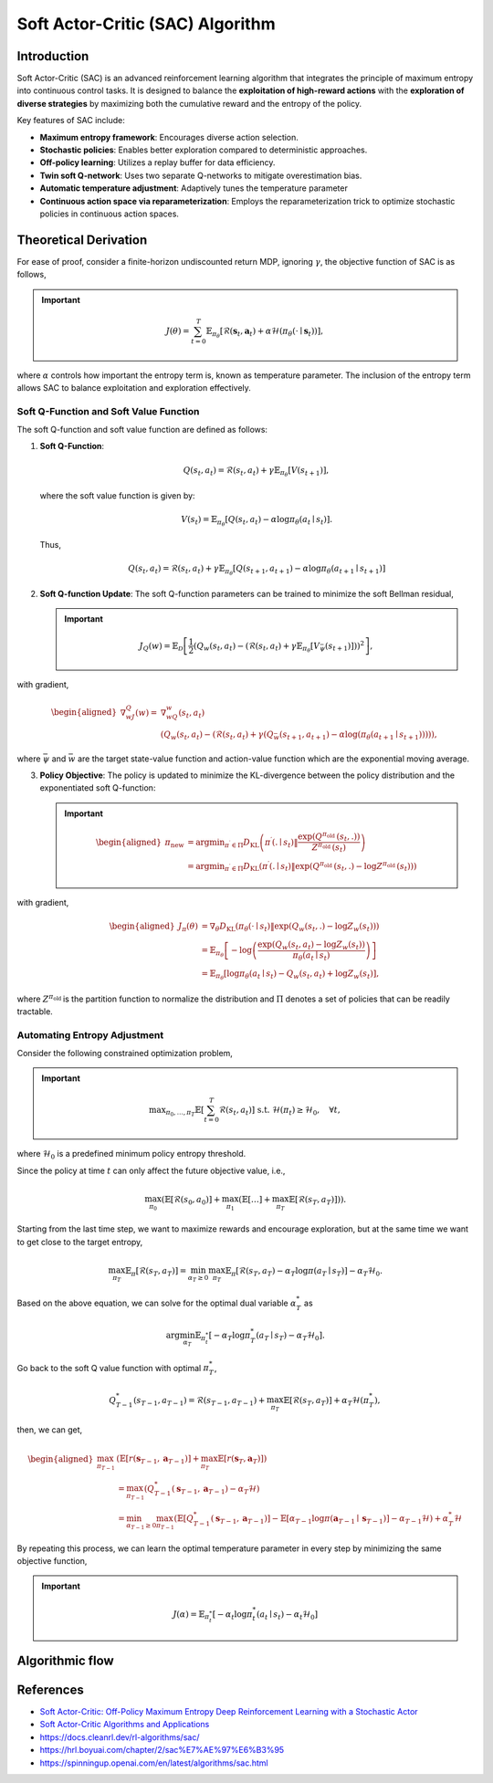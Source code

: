 Soft Actor-Critic (SAC) Algorithm
===================================

Introduction
------------

Soft Actor-Critic (SAC) is an advanced reinforcement learning algorithm that integrates the principle of maximum entropy into continuous control tasks. It is designed to balance the **exploitation of high-reward actions** with the **exploration of diverse strategies** by maximizing both the cumulative reward and the entropy of the policy.

Key features of SAC include:

- **Maximum entropy framework**: Encourages diverse action selection.
- **Stochastic policies**: Enables better exploration compared to deterministic approaches.
- **Off-policy learning**: Utilizes a replay buffer for data efficiency.
- **Twin soft Q-network**: Uses two separate Q-networks to mitigate overestimation bias.
- **Automatic temperature adjustment**: Adaptively tunes the temperature parameter
- **Continuous action space via reparameterization**: Employs the reparameterization trick to optimize stochastic policies in continuous action spaces.


Theoretical Derivation
-----------------------
For ease of proof, consider a finite-horizon undiscounted return MDP, ignoring :math:`\gamma`, the objective function of SAC is as follows,

.. important::

   .. math::
      J(\theta)=\sum_{t=0}^T \mathbb{E}_{\pi_\theta}\left[\mathcal{R}\left(\mathbf{s}_t, \mathbf{a}_t\right)+\alpha \mathcal{H}\left(\pi_\theta\left(\cdot \mid \mathbf{s}_t\right)\right)\right],

where :math:`\alpha` controls how important the entropy term is, known as temperature parameter. The inclusion of the entropy term allows SAC to balance exploitation and exploration effectively.

Soft Q-Function and Soft Value Function
^^^^^^^^^^^^^^^^^^^^^^^^^^^^^^^^^^^^^^^^^^^

The soft Q-function and soft value function are defined as follows:

1. **Soft Q-Function**:
   
   .. math::

      Q\left(s_t, a_t\right)=\mathcal{R}\left(s_t, a_t\right)+\gamma \mathbb{E}_{\pi_\theta}\left[V\left(s_{t+1}\right)\right],

   where the soft value function is given by:
   
   .. math::

     V\left(s_t\right)=\mathbb{E}_{\pi_\theta}\left[Q\left(s_t, a_t\right)-\alpha \log \pi_\theta\left(a_t \mid s_t\right)\right].

   Thus,

   .. math::

      Q\left(s_t, a_t\right)=\mathcal{R}\left(s_t, a_t\right)+\gamma \mathbb{E}_{\pi_\theta}\left[Q\left(s_{t+1}, a_{t+1}\right)-\alpha \log \pi_\theta\left(a_{t+1} \mid s_{t+1}\right)\right]

2. **Soft Q-function Update**: The soft Q-function parameters can be trained to minimize the soft Bellman residual,

   .. important::
      
      .. math::
         
         J_Q(w)=\mathbb{E}_{\mathcal{D}}\left[\frac{1}{2}\left(Q_w\left(s_t, a_t\right)-\left(\mathcal{R}\left(s_t, a_t\right)+\gamma \mathbb{E}_{\pi_\theta}\left[V_{\bar{\psi}}\left(s_{t+1}\right)\right]\right)\right)^2\right],

with gradient,

.. math::

   \begin{aligned}
	\nabla _wJ_Q(w)=&\nabla _wQ_w\left( s_t,a_t \right)\\
	&\left( Q_w\left( s_t,a_t \right) -\left( \mathcal{R} \left( s_t,a_t \right) +\gamma \left( Q_{\bar{w}}\left( s_{t+1},a_{t+1} \right) -\alpha \log \left( \pi _{\theta}\left( a_{t+1}\mid s_{t+1} \right) \right) \right) \right) \right) ,
	\end{aligned}

where :math:`\bar{\psi}` and :math:`\bar{w}` are the target state-value function and action-value function which are the exponential moving average.

3. **Policy Objective**: The policy is updated to minimize the KL-divergence between the policy distribution and the exponentiated soft Q-function:

   .. important::
      
      .. math::
	\begin{aligned}
	\pi_{\text {new }} & =\arg \min _{\pi^{\prime} \in \Pi} D_{\mathrm{KL}}\left(\pi^{\prime}\left(. \mid s_t\right) \| \frac{\exp \left(Q^{\pi_{\text {old }}}\left(s_t, .\right)\right)}{Z^{\pi_{\text {old }}}\left(s_t\right)}\right) \\
	& =\arg \min _{\pi^{\prime} \in \Pi} D_{\mathrm{KL}}\left(\pi^{\prime}\left(. \mid s_t\right) \| \exp \left(Q^{\pi_{\text {old }}}\left(s_t, .\right)-\log Z^{\pi_{\text {old }}}\left(s_t\right)\right)\right)
	\end{aligned}
         
with gradient,	

.. math::

	\begin{aligned}
	J_\pi(\theta) & =\nabla_\theta D_{\mathrm{KL}}\left(\pi_\theta\left(\cdot \mid s_t\right) \| \exp \left(Q_w\left(s_t, .\right)-\log Z_w\left(s_t\right)\right)\right) \\
	& =\mathbb{E}_{\pi_\theta}\left[-\log \left(\frac{\exp \left(Q_w\left(s_t, a_t\right)-\log Z_w\left(s_t\right)\right)}{\pi_\theta\left(a_t \mid s_t\right)}\right)\right] \\
	& =\mathbb{E}_{\pi_\theta}\left[\log \pi_\theta\left(a_t \mid s_t\right)-Q_w\left(s_t, a_t\right)+\log Z_w\left(s_t\right)\right],
	\end{aligned}	

where :math:`Z^{\pi_{\text {old }}}` is the partition function to normalize the distribution and :math:`\Pi` denotes a set of policies that can be readily tractable.


Automating Entropy Adjustment 
^^^^^^^^^^^^^^^^^^^^^^^^^^^^^^^^^^^^^^^^^^^

Consider the following constrained optimization problem,

.. important::
	
	.. math::
		\max _{\pi_0, \ldots, \pi_T} \mathbb{E}\left[\sum_{t=0}^T \mathcal{R}\left(s_t, a_t\right)\right] \text { s.t. } \; \mathcal{H}\left(\pi_t\right) \geq \mathcal{H}_0,\quad \forall t,

where :math:`\mathcal{H}_0` is a predefined minimum policy entropy threshold.

Since the policy at time :math:`t` can only affect the future objective value, i.e.,

.. math::
	\max_{\pi_0}\left(\mathbb{E}\left[\mathcal{R}\left(s_0, a_0\right)\right]+\max_{\pi_1}\left(\mathbb{E}[\ldots]+\max_{\pi_T} \mathbb{E}\left[\mathcal{R}\left(s_T, a_T\right)\right]\right)\right).

Starting from the last time step, we want to maximize rewards and encourage exploration, but at the same time we want to get close to the target entropy,

.. math::
	\max_{\pi_T} \mathbb{E}_{\pi}\left[\mathcal{R}\left(s_T, a_T\right)\right]=\min_{\alpha_T \geq 0} \max_{\pi_T} \mathbb{E}_{\pi}\left[\mathcal{R}\left(s_T, a_T\right)-\alpha_T \log \pi\left(a_T \mid s_T\right)\right]-\alpha_T \mathcal{H}_0.

Based on the above equation, we can solve for the optimal dual variable :math:`\alpha_T^*` as 

.. math::
	\arg \min_{\alpha_T} \mathbb{E}_{\pi_t^*}\left[-\alpha_T \log \pi_T^*\left(a_T \mid s_T\right)-\alpha_T \mathcal{H}_0\right].

Go back to the soft Q value function with optimal :math:`\pi^*_T`,

.. math::
	Q_{T-1}^*\left(s_{T-1}, a_{T-1}\right)=\mathcal{R}\left(s_{T-1}, a_{T-1}\right)+\max_{\pi_T} \mathbb{E}\left[\mathcal{R}\left(s_T, a_T\right)\right]+\alpha_T \mathcal{H}\left(\pi_T^*\right),

then, we can get,

.. math::
	\begin{aligned}
	\max_{\pi_{T-1}} & \left(\mathbb{E}\left[r\left(\mathbf{s}_{T-1}, \mathbf{a}_{T-1}\right)\right]+\max_{\pi_T} \mathbb{E}\left[r\left(\mathbf{s}_T, \mathbf{a}_T\right)\right]\right) \\
	& =\max_{\pi_{T-1}}\left(Q_{T-1}^*\left(\mathbf{s}_{T-1}, \mathbf{a}_{T-1}\right)-\alpha_T \mathcal{H}\right) \\
	& =\min_{\alpha_{T-1} \geq 0} \max_{\pi_{T-1}}\left(\mathbb{E}\left[Q_{T-1}^*\left(\mathbf{s}_{T-1}, \mathbf{a}_{T-1}\right)\right]-\mathbb{E}\left[\alpha_{T-1} \log \pi\left(\mathbf{a}_{T-1} \mid \mathbf{s}_{T-1}\right)\right]-\alpha_{T-1} \mathcal{H}\right)+\alpha_T^* \mathcal{H}
	\end{aligned}

By repeating this process, we can learn the optimal temperature parameter in every step by minimizing the same objective function,

.. important::
	
	.. math::

		J(\alpha)=\mathbb{E}_{\pi^*_t}\left[-\alpha_t \log \pi^*_t\left(a_t \mid s_t\right)-\alpha_t \mathcal{H}_0\right]


Algorithmic flow
------------------

.. math::
    :nowrap:

    \begin{algorithm}[H]
        \caption{Soft Actor-Critic}
        \label{alg1}
    \begin{algorithmic}[1]
        \STATE Input: initial policy parameters $\theta$, Q-function parameters $w_1$, $w_2$, empty replay buffer $\mathcal{D}$
        \STATE Set target parameters equal to main parameters $\bar{w}_1 \leftarrow w_1$, $\bar{w}_2 \leftarrow w_2$
        \REPEAT
            \STATE Observe state $s$ and select action $a \sim \pi_{\theta}(\cdot|s)$
            \STATE Execute $a$ in the environment
            \STATE Observe next state $s'$, reward $r$, and done signal $d$ to indicate whether $s'$ is terminal
            \STATE Store $(s,a,r,s',d)$ in replay buffer $\mathcal{D}$
            \STATE If $s'$ is terminal, reset environment state.
            \IF{it's time to update}
                \FOR{$j$ in range(however many updates)}
                    \STATE Randomly sample a batch of transitions, $B = \{ (s,a,r,s',d) \}$ from $\mathcal{D}$
                    \STATE Compute targets for the Q functions:
                    \begin{align*}
                        y (r,s',d) &= r + \gamma (1-d) \left(\min_{i=1,2} Q_{\bar{w}_i} (s', \tilde{a}') - \alpha \log \pi_{\theta}(\tilde{a}'|s')\right), && \tilde{a}' \sim \pi_{\theta}(\cdot|s')
                    \end{align*}
                    \STATE Update Q-functions by one step of gradient descent using
                    \begin{align*}
                        & \nabla_{w_i} \frac{1}{|B|}\sum_{(s,a,r,s',d) \in B} \left( Q_{w_i}(s,a) - y(r,s',d) \right)^2 && \text{for } i=1,2
                    \end{align*}
                    \STATE Update policy by one step of gradient descent using
                    \begin{equation*}
                        \nabla_{\theta} \frac{1}{|B|}\sum_{s \in B} \Big(\alpha \log \pi_{\theta} \left(\left. \tilde{a}_{\theta}(s) \right| s\right)-\min_{i=1,2} Q_{w_i}(s, \tilde{a}_{\theta}(s)) \Big),
                    \end{equation*}
                    where $\tilde{a}_{\theta}(s)$ is a sample from $\pi_{\theta}(\cdot|s)$ which is differentiable wrt $\theta$ via the reparametrization trick.
                    \STATE Update the coefficients of the entropy regular term $\alpha$
		    \STATE Soft update target networks with
                    \begin{align*}
                        \bar{w}_i &\leftarrow \rho w_i + (1-\rho) w_i && \text{for } i=1,2
                    \end{align*}
                \ENDFOR
            \ENDIF
        \UNTIL{convergence}
    \end{algorithmic}
    \end{algorithm}

References
-----------

- `Soft Actor-Critic: Off-Policy Maximum Entropy Deep Reinforcement Learning with a Stochastic Actor <https://arxiv.org/abs/1801.01290>`_
- `Soft Actor-Critic Algorithms and Applications <https://arxiv.org/abs/1812.05905>`_
- https://docs.cleanrl.dev/rl-algorithms/sac/
- https://hrl.boyuai.com/chapter/2/sac%E7%AE%97%E6%B3%95
- https://spinningup.openai.com/en/latest/algorithms/sac.html
